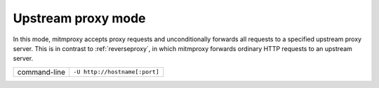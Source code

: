 .. _upstreamproxy:

Upstream proxy mode
===================

In this mode, mitmproxy accepts proxy requests and unconditionally forwards all
requests to a specified upstream proxy server. This is in contrast to :ref:`reverseproxy`,
in which mitmproxy forwards ordinary HTTP requests to an upstream server.

================== =============================
command-line       ``-U http://hostname[:port]``
================== =============================
